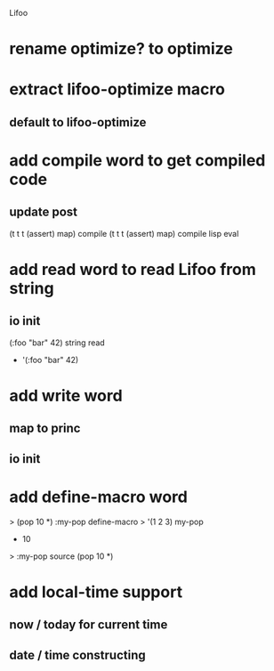 Lifoo
* rename optimize? to optimize

* extract lifoo-optimize macro
** default to *lifoo-optimize*

* add compile word to get compiled code
** update post
(t t t (assert) map) compile
(t t t (assert) map) compile lisp eval

* add read word to read Lifoo from string
** io init
(:foo "bar" 42) string read
- '(:foo "bar" 42)

* add write word
** map to princ
** io init

* add define-macro word
> (pop 10 *) :my-pop define-macro
> '(1 2 3) my-pop
- 10
> :my-pop source
(pop 10 *)

* add local-time support
** now / today for current time
** date / time constructing
